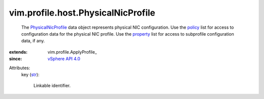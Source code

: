 
vim.profile.host.PhysicalNicProfile
===================================
  The `PhysicalNicProfile <vim/profile/host/PhysicalNicProfile.rst>`_ data object represents physical NIC configuration. Use the `policy <vim/profile/ApplyProfile.rst#policy>`_ list for access to configuration data for the physical NIC profile. Use the `property <vim/profile/ApplyProfile.rst#property>`_ list for access to subprofile configuration data, if any.
:extends: vim.profile.ApplyProfile_
:since: `vSphere API 4.0 <vim/version.rst#vimversionversion5>`_

Attributes:
    key (`str <https://docs.python.org/2/library/stdtypes.html>`_):

       Linkable identifier.
